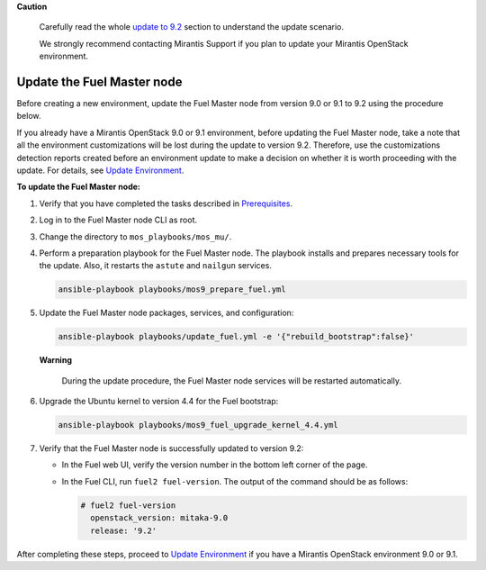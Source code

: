 .. _update-master-9-2:

**Caution**

    Carefully read the whole `update to 9.2`_ section
    to understand the update scenario.

    We strongly recommend contacting Mirantis Support if you plan
    to update your Mirantis OpenStack environment.

===========================
Update the Fuel Master node
===========================

Before creating a new environment, update the Fuel Master node from
version 9.0 or 9.1 to 9.2 using the procedure below.

If you already have a Mirantis OpenStack 9.0 or 9.1 environment, before
updating the Fuel Master node, take a note that all the environment
customizations will be lost during the update to version 9.2. Therefore,
use the customizations detection reports created before an environment
update to make a decision on whether it is worth proceeding with the update.
For details, see `Update Environment`_.

**To update the Fuel Master node:**

#. Verify that you have completed the tasks described in
   Prerequisites_.

#. Log in to the Fuel Master node CLI as root.

#. Change the directory to ``mos_playbooks/mos_mu/``.

#. Perform a preparation playbook for the Fuel Master node. The playbook
   installs and prepares necessary tools for the update. Also, it restarts
   the ``astute`` and ``nailgun`` services.

   .. code-block:: console

    ansible-playbook playbooks/mos9_prepare_fuel.yml

#. Update the Fuel Master node packages, services, and configuration:

   .. code-block:: console

    ansible-playbook playbooks/update_fuel.yml -e '{"rebuild_bootstrap":false}'

   **Warning**

        During the update procedure, the Fuel Master node
        services will be restarted automatically.

#. Upgrade the Ubuntu kernel to version 4.4 for the Fuel bootstrap:

   .. code-block:: console

    ansible-playbook playbooks/mos9_fuel_upgrade_kernel_4.4.yml

#. Verify that the Fuel Master node is successfully updated to version 9.2:

   * In the Fuel web UI, verify the version number in the bottom left corner
     of the page.
   * In the Fuel CLI, run ``fuel2 fuel-version``. The output of the
     command should be as follows:

     .. code-block:: console

      # fuel2 fuel-version
        openstack_version: mitaka-9.0
        release: '9.2'

After completing these steps, proceed to `Update Environment`_ if you have
a Mirantis OpenStack environment 9.0 or 9.1.


.. _`update to 9.2`: ../update-product.rst
.. _`Update Environment`: update-env-9-2.rst
.. _Prerequisites: update-prerequisites-9-2.rst
